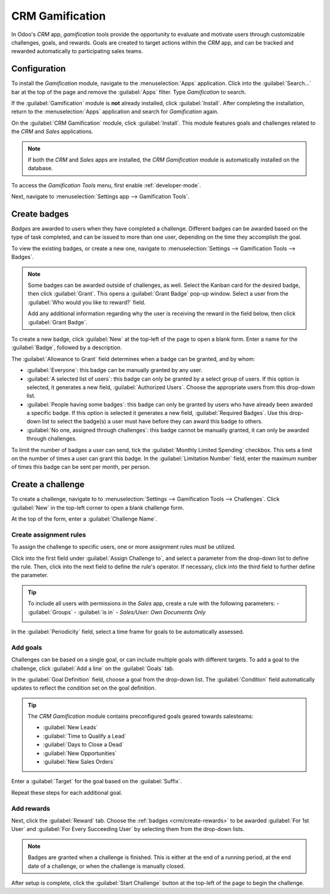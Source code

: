 ================
CRM Gamification
================

In Odoo's *CRM* app, *gamification tools* provide the opportunity to evaluate and motivate users
through customizable challenges, goals, and rewards. Goals are created to target actions within the
*CRM* app, and can be tracked and rewarded automatically to participating sales teams.

Configuration
=============

To install the *Gamification* module, navigate to the :menuselection:`Apps` application. Click into
the :guilabel:`Search...` bar at the top of the page and remove the :guilabel:`Apps` filter. Type
`Gamification` to search.

If the :guilabel:`Gamification` module is **not** already installed, click :guilabel:`Install`.
After completing the installation, return to the :menuselection:`Apps` application and search for
`Gamification` again.

On the :guilabel:`CRM Gamification` module, click :guilabel:`Install`. This module features goals
and challenges related to the *CRM* and *Sales* applications.

.. image:: gamification/gamification-module-install.png
   :align: center
   :alt: View of the gamification module being installed in Odoo.

.. note::
   If both the *CRM* and *Sales* apps are installed, the *CRM Gamification* module is automatically
   installed on the database.

To access the *Gamification Tools* menu, first enable :ref:`developer-mode`.

Next, navigate to :menuselection:`Settings app --> Gamification Tools`.

.. image:: gamification/gamification-tools-menu.png
   :align: center
   :alt: View if the gamification tools menu in Odoo Settings

.. _crm/create-rewards:

Create badges
=============

*Badges* are awarded to users when they have completed a challenge. Different badges can be awarded
based on the type of task completed, and can be issued to more than one user, depending on the time
they accomplish the goal.

To view the existing badges, or create a new one, navigate to :menuselection:`Settings -->
Gamification Tools --> Badges`.

.. image:: gamification/badges.png
   :align: center
   :alt: View of the badges page in Odoo.

.. note::
   Some badges can be awarded outside of challenges, as well. Select the Kanban card for the desired
   badge, then click :guilabel:`Grant`. This opens a :guilabel:`Grant Badge` pop-up window. Select
   a user from the :guilabel:`Who would you like to reward?` field.

   Add any additional information regarding why the user is receiving the reward in the field below,
   then click :guilabel:`Grant Badge`.

To create a new badge, click :guilabel:`New` at the top-left of the page to open a blank form.
Enter a name for the :guilabel:`Badge`, followed by a description.

The :guilabel:`Allowance to Grant` field determines when a badge can be granted, and by whom:

- :guilabel:`Everyone`: this badge can be manually granted by any user.
- :guilabel:`A selected list of users`: this badge can only be granted by a select group of users.
  If this option is selected, it generates a new field, :guilabel:`Authorized Users`. Choose the
  appropriate users from this drop-down list.
- :guilabel:`People having some badges`: this badge can only be granted by users who have already
  been awarded a specific badge. If this option is selected it generates a new field,
  :guilabel:`Required Badges`. Use this drop-down list to select the badge(s) a user must have before they
  can award this badge to others.
- :guilabel:`No one, assigned through challenges`: this badge cannot be manually granted, it can
  only be awarded through challenges.

To limit the number of badges a user can send, tick the :guilabel:`Monthly Limited Spending`
checkbox. This sets a limit on the number of times a user can grant this badge. In the
:guilabel:`Limitation Number` field, enter the maximum number of times this badge can be sent per
month, per person.

.. image:: gamification/create-badge.png
   :align: center
   :alt: The details page for a new badge.

.. _crm/create-challenge:

Create a challenge
==================

To create a challenge, navigate to to :menuselection:`Settings --> Gamification Tools -->
Challenges`. Click :guilabel:`New` in the top-left corner to open a blank challenge form.

At the top of the form, enter a :guilabel:`Challenge Name`.

Create assignment rules
-----------------------

To assign the challenge to specific users, one or more assignment rules must be utilized.

Click into the first field under :guilabel:`Assign Challenge to`, and select a parameter from the
drop-down list to define the rule. Then, click into the next field to define the rule's operator. If
necessary, click into the third field to further define the parameter.

.. tip::
   To include all users with permissions in the *Sales* app, create a rule with the following
   parameters:
   - :guilabel:`Groups`
   - :guilabel:`is in`
   - `Sales/User: Own Documents Only`

   .. image:: gamification/assignation-rule.png
     :align: center
     :alt: View of the assignation rules section of a Challenge form.

In the :guilabel:`Periodicity` field, select a time frame for goals to be automatically assessed.

Add goals
---------

Challenges can be based on a single goal, or can include multiple goals with different targets. To
add a goal to the challenge, click :guilabel:`Add a line` on the :guilabel:`Goals` tab.

In the :guilabel:`Goal Definition` field, choose a goal from the drop-down list. The
:guilabel:`Condition` field automatically updates to reflect the condition set on the goal
definition.

.. tip::
   The *CRM Gamification* module contains preconfigured goals geared towards salesteams:

   - :guilabel:`New Leads`
   - :guilabel:`Time to Qualify a Lead`
   - :guilabel:`Days to Close a Dead`
   - :guilabel:`New Opportunities`
   - :guilabel:`New Sales Orders`

Enter a :guilabel:`Target` for the goal based on the :guilabel:`Suffix`.

Repeat these steps for each additional goal.

.. image:: gamification/challenge-goals.png
   :align: center
   :alt: The goals tab of a challenge form.

Add rewards
-----------

Next, click the :guilabel:`Reward` tab. Choose the :ref:`badges <crm/create-rewards>` to be awarded
:guilabel:`For 1st User` and :guilabel:`For Every Succeeding User` by selecting them from the
drop-down lists.

.. note::
   Badges are granted when a challenge is finished. This is either at the end of a running period,
   at the end date of a challenge, or when the challenge is manually closed.

After setup is complete, click the :guilabel:`Start Challenge` button at the top-left of the page to
begin the challenge.
